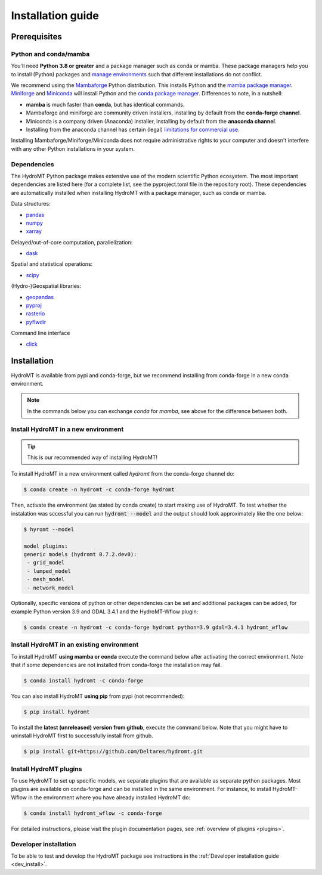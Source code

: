 .. _installation_guide:

==================
Installation guide
==================

Prerequisites
=============

Python and conda/mamba
-----------------------
You'll need **Python 3.8 or greater** and a package manager such as conda or mamba.
These package managers help you to install (Python) packages and `manage
environments`_ such that different installations do not conflict.

We recommend using the Mambaforge_ Python distribution. This installs Python
and the `mamba package manager`_. Miniforge_ and Miniconda_ will install
Python and the `conda package manager`_. Differences to note, in a nutshell:

* **mamba** is much faster than **conda**, but has identical commands.
* Mambaforge and miniforge are community driven installers, installing by
  default from the **conda-forge channel**.
* Miniconda is a company driven (Anaconda) installer, installing by default
  from the **anaconda channel**.
* Installing from the anaconda channel has certain (legal) `limitations for commercial use <limitations>`_.

Installing Mambaforge/Miniforge/Miniconda does not require administrative
rights to your computer and doesn't interfere with any other Python
installations in your system.

Dependencies
------------

The HydroMT Python package makes extensive use of the modern scientific Python
ecosystem. The most important dependencies are listed here (for a complete list,
see the pyproject.toml file in the repository root). These dependencies are automatically installed when
installing HydroMT with a package manager, such as conda or mamba.

Data structures:

* `pandas <https://pandas.pydata.org/>`__
* `numpy <https://www.numpy.org/>`__
* `xarray <https://xarray.pydata.org/>`__

Delayed/out-of-core computation, parallelization:

* `dask <https://dask.org/>`__

Spatial and statistical operations:

* `scipy <https://docs.scipy.org/doc/scipy/reference/>`__

(Hydro-)Geospatial libraries:

* `geopandas <https://geopandas.org/en/stable/>`__
* `pyproj <https://pyproj4.github.io/pyproj/stable/>`__
* `rasterio <https://rasterio.readthedocs.io/en/latest/>`__
* `pyflwdir <https://deltares.github.io/pyflwdir/latest/>`__

Command line interface

* `click <https://click.palletsprojects.com/>`__


Installation
============

HydroMT is available from pypi and conda-forge, but we recommend installing from conda-forge in a new conda environment.

.. Note::

    In the commands below you can exchange `conda` for `mamba`, see above for the difference between both.

Install HydroMT in a new environment
------------------------------------
.. Tip::

    This is our recommended way of installing HydroMT!

To install HydroMT in a new environment called `hydromt` from the conda-forge channel do:

.. code-block:: console

    $ conda create -n hydromt -c conda-forge hydromt

Then, activate the environment (as stated by conda create) to start making use of HydroMT.
To test whether the instalation was sccessful you can run :code:`hydromt --model` and the output should
look approximately like the one below:


.. code-block:: console

    $ hyromt --model

    model plugins:
    generic models (hydromt 0.7.2.dev0):
     - grid_model
     - lumped_model
     - mesh_model
     - network_model

Optionally, specific versions of python or other dependencies can be set and additional packages can be added,
for example Python version 3.9 and GDAL 3.4.1 and the HydroMT-Wflow plugin:

.. code-block:: console

    $ conda create -n hydromt -c conda-forge hydromt python=3.9 gdal=3.4.1 hydromt_wflow


Install HydroMT in an existing environment
------------------------------------------

To install HydroMT **using mamba or conda** execute the command below after activating the correct environment.
Note that if some dependencies are not installed from conda-forge the installation may fail.

.. code-block:: console

    $ conda install hydromt -c conda-forge

You can also install HydroMT **using pip** from pypi (not recommended):

.. code-block:: console

    $ pip install hydromt

To install the **latest (unreleased) version from github**, execute the command below.
Note that you might have to uninstall HydroMT first to successfully install from github.

.. code-block:: console

    $ pip install git+https://github.com/Deltares/hydromt.git

.. _plugin_install:

Install HydroMT plugins
------------------------
To use HydroMT to set up specific models, we  separate plugins that are available as separate python packages.
Most plugins are available on conda-forge and can be installed in the same environment. For instance,
to install HydroMT-Wflow in the environment where you have already installed HydroMT do:

.. code-block:: console

    $ conda install hydromt_wflow -c conda-forge

For detailed instructions, please visit the plugin documentation pages, see :ref:`overview of plugins <plugins>`.

Developer installation
----------------------

To be able to test and develop the HydroMT package see instructions in the :ref:`Developer installation guide <dev_install>`.

.. _Miniconda: https://docs.conda.io/en/latest/miniconda.html
.. _Mambaforge: https://github.com/conda-forge/miniforge#mambaforge
.. _Miniforge: https://github.com/conda-forge/miniforge
.. _limitations: https://www.anaconda.com/blog/anaconda-commercial-edition-faq
.. _mamba package manager: https://github.com/mamba-org/mamba
.. _conda package manager: https://docs.conda.io/en/latest/
.. _pip package manager: https://pypi.org/project/pip/
.. _manage environments: https://docs.conda.io/projects/conda/en/latest/user-guide/tasks/manage-environments.html
